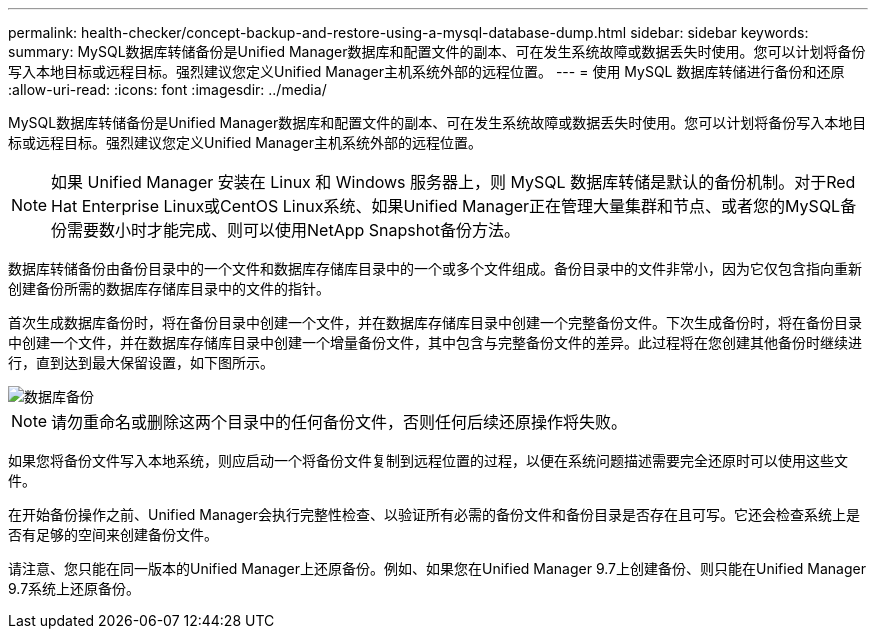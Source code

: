 ---
permalink: health-checker/concept-backup-and-restore-using-a-mysql-database-dump.html 
sidebar: sidebar 
keywords:  
summary: MySQL数据库转储备份是Unified Manager数据库和配置文件的副本、可在发生系统故障或数据丢失时使用。您可以计划将备份写入本地目标或远程目标。强烈建议您定义Unified Manager主机系统外部的远程位置。 
---
= 使用 MySQL 数据库转储进行备份和还原
:allow-uri-read: 
:icons: font
:imagesdir: ../media/


[role="lead"]
MySQL数据库转储备份是Unified Manager数据库和配置文件的副本、可在发生系统故障或数据丢失时使用。您可以计划将备份写入本地目标或远程目标。强烈建议您定义Unified Manager主机系统外部的远程位置。

[NOTE]
====
如果 Unified Manager 安装在 Linux 和 Windows 服务器上，则 MySQL 数据库转储是默认的备份机制。对于Red Hat Enterprise Linux或CentOS Linux系统、如果Unified Manager正在管理大量集群和节点、或者您的MySQL备份需要数小时才能完成、则可以使用NetApp Snapshot备份方法。

====
数据库转储备份由备份目录中的一个文件和数据库存储库目录中的一个或多个文件组成。备份目录中的文件非常小，因为它仅包含指向重新创建备份所需的数据库存储库目录中的文件的指针。

首次生成数据库备份时，将在备份目录中创建一个文件，并在数据库存储库目录中创建一个完整备份文件。下次生成备份时，将在备份目录中创建一个文件，并在数据库存储库目录中创建一个增量备份文件，其中包含与完整备份文件的差异。此过程将在您创建其他备份时继续进行，直到达到最大保留设置，如下图所示。

image::../media/database-backup.gif[数据库备份]

[NOTE]
====
请勿重命名或删除这两个目录中的任何备份文件，否则任何后续还原操作将失败。

====
如果您将备份文件写入本地系统，则应启动一个将备份文件复制到远程位置的过程，以便在系统问题描述需要完全还原时可以使用这些文件。

在开始备份操作之前、Unified Manager会执行完整性检查、以验证所有必需的备份文件和备份目录是否存在且可写。它还会检查系统上是否有足够的空间来创建备份文件。

请注意、您只能在同一版本的Unified Manager上还原备份。例如、如果您在Unified Manager 9.7上创建备份、则只能在Unified Manager 9.7系统上还原备份。
